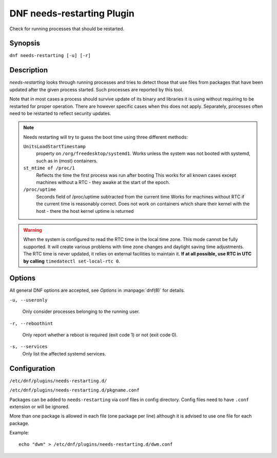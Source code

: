 ..
  Copyright (C) 2014  Red Hat, Inc.

  This copyrighted material is made available to anyone wishing to use,
  modify, copy, or redistribute it subject to the terms and conditions of
  the GNU General Public License v.2, or (at your option) any later version.
  This program is distributed in the hope that it will be useful, but WITHOUT
  ANY WARRANTY expressed or implied, including the implied warranties of
  MERCHANTABILITY or FITNESS FOR A PARTICULAR PURPOSE.  See the GNU General
  Public License for more details.  You should have received a copy of the
  GNU General Public License along with this program; if not, write to the
  Free Software Foundation, Inc., 51 Franklin Street, Fifth Floor, Boston, MA
  02110-1301, USA.  Any Red Hat trademarks that are incorporated in the
  source code or documentation are not subject to the GNU General Public
  License and may only be used or replicated with the express permission of
  Red Hat, Inc.

===========================
DNF needs-restarting Plugin
===========================

Check for running processes that should be restarted.

--------
Synopsis
--------

``dnf needs-restarting [-u] [-r]``

-----------
Description
-----------

`needs-restarting` looks through running processes and tries to detect those that use files from packages that have been updated after the given process started. Such processes are reported by this tool.

Note that in most cases a process should survive update of its binary and libraries it is using without requiring to be restarted for proper operation. There are however specific cases when this does not apply. Separately, processes often need to be restarted to reflect security updates.

.. note::
   Needs restarting will try to guess the boot time using three different methods:

   ``UnitsLoadStartTimestamp``
        property on ``/org/freedesktop/systemd1``.
        Works unless the system was not booted with systemd,
        such as in (most) containers.
   ``st_mtime of /proc/1``
        Reflects the time the first process was run after booting
        This works for all known cases except machines without
        a RTC - they awake at the start of the epoch.
   ``/proc/uptime``
        Seconds field of /proc/uptime subtracted from the current time
        Works for machines without RTC if the current time is reasonably correct.
        Does not work on containers which share their kernel with the
        host - there the host kernel uptime is returned


.. warning::
    When the system is configured to read the RTC time in the local time zone.
    This mode cannot be fully supported. It will create various problems
    with time zone changes and daylight saving time adjustments. The RTC
    time is never updated, it relies on external facilities to maintain it.
    **If at all possible, use RTC in UTC by calling**
    ``timedatectl set-local-rtc 0``.

-------
Options
-------

All general DNF options are accepted, see `Options` in :manpage:`dnf(8)` for details.

``-u, --useronly``

    Only consider processes belonging to the running user.

``-r, --reboothint``

    Only report whether a reboot is required (exit code 1) or not (exit code 0).

``-s, --services``
    Only list the affected systemd services.

-------------
Configuration
-------------

``/etc/dnf/plugins/needs-restarting.d/``

``/etc/dnf/plugins/needs-restarting.d/pkgname.conf``

Packages can be added to ``needs-restarting`` via conf files in config
directory. Config files need to have ``.conf`` extension or will be ignored.

More than one package is allowed in each file (one package per line) although
it is advised to use one file for each package.

Example::

        echo "dwm" > /etc/dnf/plugins/needs-restarting.d/dwm.conf
